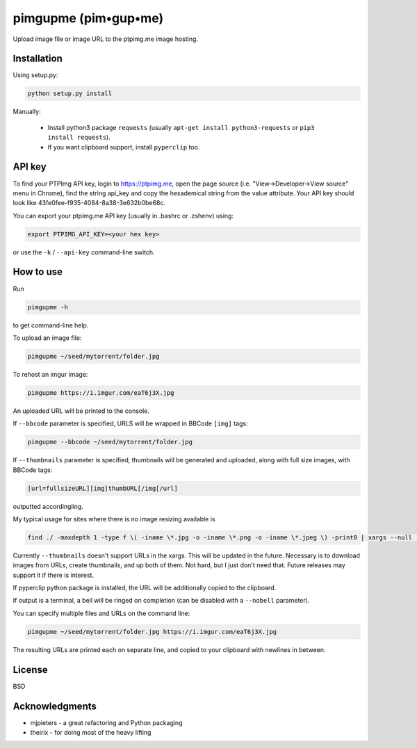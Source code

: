 ===============
pimgupme  (pim•gup•me)
===============

|PyPI version| |Build Status| 

Upload image file or image URL to the ptpimg.me image hosting.


Installation
------------

Using setup.py:

.. code-block:: bash

    python setup.py install


Manually:

  * Install python3 package ``requests`` (usually ``apt-get install python3-requests`` or ``pip3 install requests``).

  * If you want clipboard support, install ``pyperclip`` too.


API key
-------

To find your PTPImg API key, login to https://ptpimg.me, open the page source
(i.e. "View->Developer->View source" menu in Chrome), find the string api_key
and copy the hexademical string from the value attribute. Your API key should
look like 43fe0fee-f935-4084-8a38-3e632b0be68c.

You can export your ptpimg.me API key (usually in .bashrc or .zshenv) using:

.. code-block:: bash

    export PTPIMG_API_KEY=<your hex key>


or use the ``-k`` / ``--api-key`` command-line switch.

How to use
----------

Run

.. code-block:: bash

    pimgupme -h


to get command-line help.

To upload an image file:

.. code-block:: bash

    pimgupme ~/seed/mytorrent/folder.jpg


To rehost an imgur image:

.. code-block:: bash

    pimgupme https://i.imgur.com/eaT6j3X.jpg


An uploaded URL will be printed to the console.

If ``--bbcode`` parameter is specified, URLS will be wrapped in BBCode ``[img]`` tags:

.. code-block:: bash

    pimgupme --bbcode ~/seed/mytorrent/folder.jpg


If ``--thumbnails`` parameter is specified, thumbnails will be generated and uploaded, along with full size images,
with BBCode tags:

.. code-block:: BBCode

	[url=fullsizeURL][img]thumbURL[/img[/url] 

outputted accordingling.

My typical usage for sites where there is no image resizing available is

.. code-block:: bash

	find ./ -maxdepth 1 -type f \( -iname \*.jpg -o -iname \*.png -o -iname \*.jpeg \) -print0 | xargs --null  pimgupme.py --bbcode --thumbnails -k ptpimgAPIkey
	
Currently ``--thumbnails`` doesn't support URLs in the xargs. This will be updated in the future. Necessary is to download images
from URLs, create thumbnails, and up both of them. Not hard, but I just don't need that. Future releases may support it if there is interest. 

If pyperclip python package is installed, the URL will be additionally copied to the clipboard.

If output is a terminal, a bell will be ringed on completion (can be disabled with a ``--nobell`` parameter).

You can specify multiple files and URLs on the command line:

.. code-block:: bash

    pimgupme ~/seed/mytorrent/folder.jpg https://i.imgur.com/eaT6j3X.jpg


The resulting URLs are printed each on separate line, and copied to your
clipboard with newlines in between.

License
-------

BSD

Acknowledgments
---------------

* mjpieters - a great refactoring and Python packaging
* theirix - for doing most of the heavy lifting

.. |Build Status| image:: https://github.com/theirix/ptpimg-uploader/workflows/Upload%20Python%20Package/badge.svg
   :target: https://github.com/theirix/ptpimg-uploader/actions
.. |PyPI version| image:: https://img.shields.io/pypi/v/ptpimg-uploader.svg
   :target: https://pypi.python.org/pypi/ptpimg-uploader
